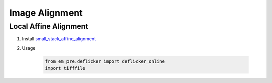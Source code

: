 Image Alignment
=================

Local Affine Alignment
-----------------------

#. Install `small_stack_affine_alignment <https://github.com/Rhoana/small_stack_affine_alignment>`_

#. Usage

    .. code-block:: python
   
        from em_pre.deflicker import deflicker_online
        import tifffile
